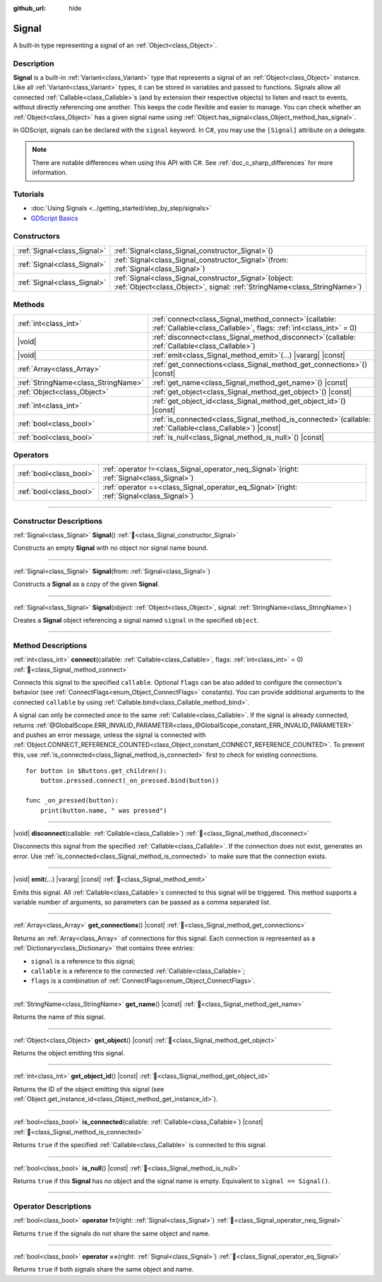 :github_url: hide

.. DO NOT EDIT THIS FILE!!!
.. Generated automatically from Godot engine sources.
.. Generator: https://github.com/blazium-engine/blazium/tree/4.3/doc/tools/make_rst.py.
.. XML source: https://github.com/blazium-engine/blazium/tree/4.3/doc/classes/Signal.xml.

.. _class_Signal:

Signal
======

A built-in type representing a signal of an :ref:`Object<class_Object>`.

.. rst-class:: classref-introduction-group

Description
-----------

**Signal** is a built-in :ref:`Variant<class_Variant>` type that represents a signal of an :ref:`Object<class_Object>` instance. Like all :ref:`Variant<class_Variant>` types, it can be stored in variables and passed to functions. Signals allow all connected :ref:`Callable<class_Callable>`\ s (and by extension their respective objects) to listen and react to events, without directly referencing one another. This keeps the code flexible and easier to manage. You can check whether an :ref:`Object<class_Object>` has a given signal name using :ref:`Object.has_signal<class_Object_method_has_signal>`.

In GDScript, signals can be declared with the ``signal`` keyword. In C#, you may use the ``[Signal]`` attribute on a delegate.


.. tabs::

 .. code-tab:: gdscript

    signal attacked
    
    # Additional arguments may be declared.
    # These arguments must be passed when the signal is emitted.
    signal item_dropped(item_name, amount)

 .. code-tab:: csharp

    [Signal]
    delegate void AttackedEventHandler();
    
    // Additional arguments may be declared.
    // These arguments must be passed when the signal is emitted.
    [Signal]
    delegate void ItemDroppedEventHandler(string itemName, int amount);



.. note::

	There are notable differences when using this API with C#. See :ref:`doc_c_sharp_differences` for more information.

.. rst-class:: classref-introduction-group

Tutorials
---------

- :doc:`Using Signals <../getting_started/step_by_step/signals>`

- `GDScript Basics <../tutorials/scripting/gdscript/gdscript_basics.html#signals>`__

.. rst-class:: classref-reftable-group

Constructors
------------

.. table::
   :widths: auto

   +-----------------------------+------------------------------------------------------------------------------------------------------------------------------------------+
   | :ref:`Signal<class_Signal>` | :ref:`Signal<class_Signal_constructor_Signal>`\ (\ )                                                                                     |
   +-----------------------------+------------------------------------------------------------------------------------------------------------------------------------------+
   | :ref:`Signal<class_Signal>` | :ref:`Signal<class_Signal_constructor_Signal>`\ (\ from\: :ref:`Signal<class_Signal>`\ )                                                 |
   +-----------------------------+------------------------------------------------------------------------------------------------------------------------------------------+
   | :ref:`Signal<class_Signal>` | :ref:`Signal<class_Signal_constructor_Signal>`\ (\ object\: :ref:`Object<class_Object>`, signal\: :ref:`StringName<class_StringName>`\ ) |
   +-----------------------------+------------------------------------------------------------------------------------------------------------------------------------------+

.. rst-class:: classref-reftable-group

Methods
-------

.. table::
   :widths: auto

   +-------------------------------------+----------------------------------------------------------------------------------------------------------------------------------+
   | :ref:`int<class_int>`               | :ref:`connect<class_Signal_method_connect>`\ (\ callable\: :ref:`Callable<class_Callable>`, flags\: :ref:`int<class_int>` = 0\ ) |
   +-------------------------------------+----------------------------------------------------------------------------------------------------------------------------------+
   | |void|                              | :ref:`disconnect<class_Signal_method_disconnect>`\ (\ callable\: :ref:`Callable<class_Callable>`\ )                              |
   +-------------------------------------+----------------------------------------------------------------------------------------------------------------------------------+
   | |void|                              | :ref:`emit<class_Signal_method_emit>`\ (\ ...\ ) |vararg| |const|                                                                |
   +-------------------------------------+----------------------------------------------------------------------------------------------------------------------------------+
   | :ref:`Array<class_Array>`           | :ref:`get_connections<class_Signal_method_get_connections>`\ (\ ) |const|                                                        |
   +-------------------------------------+----------------------------------------------------------------------------------------------------------------------------------+
   | :ref:`StringName<class_StringName>` | :ref:`get_name<class_Signal_method_get_name>`\ (\ ) |const|                                                                      |
   +-------------------------------------+----------------------------------------------------------------------------------------------------------------------------------+
   | :ref:`Object<class_Object>`         | :ref:`get_object<class_Signal_method_get_object>`\ (\ ) |const|                                                                  |
   +-------------------------------------+----------------------------------------------------------------------------------------------------------------------------------+
   | :ref:`int<class_int>`               | :ref:`get_object_id<class_Signal_method_get_object_id>`\ (\ ) |const|                                                            |
   +-------------------------------------+----------------------------------------------------------------------------------------------------------------------------------+
   | :ref:`bool<class_bool>`             | :ref:`is_connected<class_Signal_method_is_connected>`\ (\ callable\: :ref:`Callable<class_Callable>`\ ) |const|                  |
   +-------------------------------------+----------------------------------------------------------------------------------------------------------------------------------+
   | :ref:`bool<class_bool>`             | :ref:`is_null<class_Signal_method_is_null>`\ (\ ) |const|                                                                        |
   +-------------------------------------+----------------------------------------------------------------------------------------------------------------------------------+

.. rst-class:: classref-reftable-group

Operators
---------

.. table::
   :widths: auto

   +-------------------------+-------------------------------------------------------------------------------------------------+
   | :ref:`bool<class_bool>` | :ref:`operator !=<class_Signal_operator_neq_Signal>`\ (\ right\: :ref:`Signal<class_Signal>`\ ) |
   +-------------------------+-------------------------------------------------------------------------------------------------+
   | :ref:`bool<class_bool>` | :ref:`operator ==<class_Signal_operator_eq_Signal>`\ (\ right\: :ref:`Signal<class_Signal>`\ )  |
   +-------------------------+-------------------------------------------------------------------------------------------------+

.. rst-class:: classref-section-separator

----

.. rst-class:: classref-descriptions-group

Constructor Descriptions
------------------------

.. _class_Signal_constructor_Signal:

.. rst-class:: classref-constructor

:ref:`Signal<class_Signal>` **Signal**\ (\ ) :ref:`🔗<class_Signal_constructor_Signal>`

Constructs an empty **Signal** with no object nor signal name bound.

.. rst-class:: classref-item-separator

----

.. rst-class:: classref-constructor

:ref:`Signal<class_Signal>` **Signal**\ (\ from\: :ref:`Signal<class_Signal>`\ )

Constructs a **Signal** as a copy of the given **Signal**.

.. rst-class:: classref-item-separator

----

.. rst-class:: classref-constructor

:ref:`Signal<class_Signal>` **Signal**\ (\ object\: :ref:`Object<class_Object>`, signal\: :ref:`StringName<class_StringName>`\ )

Creates a **Signal** object referencing a signal named ``signal`` in the specified ``object``.

.. rst-class:: classref-section-separator

----

.. rst-class:: classref-descriptions-group

Method Descriptions
-------------------

.. _class_Signal_method_connect:

.. rst-class:: classref-method

:ref:`int<class_int>` **connect**\ (\ callable\: :ref:`Callable<class_Callable>`, flags\: :ref:`int<class_int>` = 0\ ) :ref:`🔗<class_Signal_method_connect>`

Connects this signal to the specified ``callable``. Optional ``flags`` can be also added to configure the connection's behavior (see :ref:`ConnectFlags<enum_Object_ConnectFlags>` constants). You can provide additional arguments to the connected ``callable`` by using :ref:`Callable.bind<class_Callable_method_bind>`.

A signal can only be connected once to the same :ref:`Callable<class_Callable>`. If the signal is already connected, returns :ref:`@GlobalScope.ERR_INVALID_PARAMETER<class_@GlobalScope_constant_ERR_INVALID_PARAMETER>` and pushes an error message, unless the signal is connected with :ref:`Object.CONNECT_REFERENCE_COUNTED<class_Object_constant_CONNECT_REFERENCE_COUNTED>`. To prevent this, use :ref:`is_connected<class_Signal_method_is_connected>` first to check for existing connections.

::

    for button in $Buttons.get_children():
        button.pressed.connect(_on_pressed.bind(button))
    
    func _on_pressed(button):
        print(button.name, " was pressed")

.. rst-class:: classref-item-separator

----

.. _class_Signal_method_disconnect:

.. rst-class:: classref-method

|void| **disconnect**\ (\ callable\: :ref:`Callable<class_Callable>`\ ) :ref:`🔗<class_Signal_method_disconnect>`

Disconnects this signal from the specified :ref:`Callable<class_Callable>`. If the connection does not exist, generates an error. Use :ref:`is_connected<class_Signal_method_is_connected>` to make sure that the connection exists.

.. rst-class:: classref-item-separator

----

.. _class_Signal_method_emit:

.. rst-class:: classref-method

|void| **emit**\ (\ ...\ ) |vararg| |const| :ref:`🔗<class_Signal_method_emit>`

Emits this signal. All :ref:`Callable<class_Callable>`\ s connected to this signal will be triggered. This method supports a variable number of arguments, so parameters can be passed as a comma separated list.

.. rst-class:: classref-item-separator

----

.. _class_Signal_method_get_connections:

.. rst-class:: classref-method

:ref:`Array<class_Array>` **get_connections**\ (\ ) |const| :ref:`🔗<class_Signal_method_get_connections>`

Returns an :ref:`Array<class_Array>` of connections for this signal. Each connection is represented as a :ref:`Dictionary<class_Dictionary>` that contains three entries:

- ``signal`` is a reference to this signal;

- ``callable`` is a reference to the connected :ref:`Callable<class_Callable>`;

- ``flags`` is a combination of :ref:`ConnectFlags<enum_Object_ConnectFlags>`.

.. rst-class:: classref-item-separator

----

.. _class_Signal_method_get_name:

.. rst-class:: classref-method

:ref:`StringName<class_StringName>` **get_name**\ (\ ) |const| :ref:`🔗<class_Signal_method_get_name>`

Returns the name of this signal.

.. rst-class:: classref-item-separator

----

.. _class_Signal_method_get_object:

.. rst-class:: classref-method

:ref:`Object<class_Object>` **get_object**\ (\ ) |const| :ref:`🔗<class_Signal_method_get_object>`

Returns the object emitting this signal.

.. rst-class:: classref-item-separator

----

.. _class_Signal_method_get_object_id:

.. rst-class:: classref-method

:ref:`int<class_int>` **get_object_id**\ (\ ) |const| :ref:`🔗<class_Signal_method_get_object_id>`

Returns the ID of the object emitting this signal (see :ref:`Object.get_instance_id<class_Object_method_get_instance_id>`).

.. rst-class:: classref-item-separator

----

.. _class_Signal_method_is_connected:

.. rst-class:: classref-method

:ref:`bool<class_bool>` **is_connected**\ (\ callable\: :ref:`Callable<class_Callable>`\ ) |const| :ref:`🔗<class_Signal_method_is_connected>`

Returns ``true`` if the specified :ref:`Callable<class_Callable>` is connected to this signal.

.. rst-class:: classref-item-separator

----

.. _class_Signal_method_is_null:

.. rst-class:: classref-method

:ref:`bool<class_bool>` **is_null**\ (\ ) |const| :ref:`🔗<class_Signal_method_is_null>`

Returns ``true`` if this **Signal** has no object and the signal name is empty. Equivalent to ``signal == Signal()``.

.. rst-class:: classref-section-separator

----

.. rst-class:: classref-descriptions-group

Operator Descriptions
---------------------

.. _class_Signal_operator_neq_Signal:

.. rst-class:: classref-operator

:ref:`bool<class_bool>` **operator !=**\ (\ right\: :ref:`Signal<class_Signal>`\ ) :ref:`🔗<class_Signal_operator_neq_Signal>`

Returns ``true`` if the signals do not share the same object and name.

.. rst-class:: classref-item-separator

----

.. _class_Signal_operator_eq_Signal:

.. rst-class:: classref-operator

:ref:`bool<class_bool>` **operator ==**\ (\ right\: :ref:`Signal<class_Signal>`\ ) :ref:`🔗<class_Signal_operator_eq_Signal>`

Returns ``true`` if both signals share the same object and name.

.. |virtual| replace:: :abbr:`virtual (This method should typically be overridden by the user to have any effect.)`
.. |const| replace:: :abbr:`const (This method has no side effects. It doesn't modify any of the instance's member variables.)`
.. |vararg| replace:: :abbr:`vararg (This method accepts any number of arguments after the ones described here.)`
.. |constructor| replace:: :abbr:`constructor (This method is used to construct a type.)`
.. |static| replace:: :abbr:`static (This method doesn't need an instance to be called, so it can be called directly using the class name.)`
.. |operator| replace:: :abbr:`operator (This method describes a valid operator to use with this type as left-hand operand.)`
.. |bitfield| replace:: :abbr:`BitField (This value is an integer composed as a bitmask of the following flags.)`
.. |void| replace:: :abbr:`void (No return value.)`
